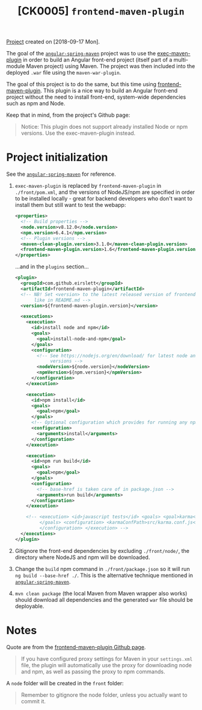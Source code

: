 #+TITLE: [CK0005] =frontend-maven-plugin=

[[file:../../code/ck0005_frontend-maven-plugin/][Project]] created on [2018-09-17 Mon].

The goal of the [[file:ck0004_angular-spring-maven.org][=angular-spring-maven=]] project was to use the
[[https://www.mojohaus.org/exec-maven-plugin/][exec-maven-plugin]] in order to build an Angular front-end project
(itself part of a multi-module Maven project) using Maven. The project
was then included into the deployed =.war= file using the
=maven-war-plugin=.

The goal of this project is to do the same, but this time using
[[https://github.com/eirslett/frontend-maven-plugin][frontend-maven-plugin]]. This plugin is a nice way to build an Angular
front-end project without the need to install front-end, system-wide
dependencies such as npm and Node.

Keep that in mind, from the project's Github page:

#+BEGIN_QUOTE
Notice: This plugin does not support already installed Node or npm
versions. Use the exec-maven-plugin instead.
#+END_QUOTE

* Project initialization

See the [[file:ck0004_angular-spring-maven.org][=angular-spring-maven=]] for reference.

1. =exec-maven-plugin= is replaced by =frontend-maven-plugin= in
   =./front/pom.xml=, and the versions of NodeJS/npm are specified in
   order to be installed locally - great for backend developers who
   don't want to install them but still want to test the webapp:

   #+BEGIN_SRC xml
     <properties>
       <!-- Build properties -->
       <node.version>v8.12.0</node.version>
       <npm.version>6.4.1</npm.version>
       <!-- Plugin versions -->
       <maven-clean-plugin.version>3.1.0</maven-clean-plugin.version>
       <frontend-maven-plugin.version>1.6</frontend-maven-plugin.version>
     </properties>
   #+END_SRC

   ...and in the =plugins= section...

   #+BEGIN_SRC xml
     <plugin>
       <groupId>com.github.eirslett</groupId>
       <artifactId>frontend-maven-plugin</artifactId>
       <!-- NB! Set <version> to the latest released version of frontend-maven-plugin, 
            like in README.md -->
       <version>${frontend-maven-plugin.version}</version>

       <executions>
         <execution>
           <id>install node and npm</id>
           <goals>
             <goal>install-node-and-npm</goal>
           </goals>
           <configuration>
             <!-- See https://nodejs.org/en/download/ for latest node and npm (lts) 
                  versions -->
             <nodeVersion>${node.version}</nodeVersion>
             <npmVersion>${npm.version}</npmVersion>
           </configuration>
         </execution>

         <execution>
           <id>npm install</id>
           <goals>
             <goal>npm</goal>
           </goals>
           <!-- Optional configuration which provides for running any npm command -->
           <configuration>
             <arguments>install</arguments>
           </configuration>
         </execution>

         <execution>
           <id>npm run build</id>
           <goals>
             <goal>npm</goal>
           </goals>
           <configuration>
             <!-- base-href is taken care of in package.json -->
             <arguments>run build</arguments>
           </configuration>
         </execution>

         <!-- <execution> <id>javascript tests</id> <goals> <goal>karma</goal> 
              </goals> <configuration> <karmaConfPath>src/karma.conf.js</karmaConfPath> 
              </configuration> </execution> -->
       </executions>
     </plugin>
   #+END_SRC

2. Gitignore the front-end dependencies by excluding =./front/node/=,
   the directory where NodeJS and npm will be downloaded.

3. Change the =build= npm command in =./front/package.json= so it will
   run =ng build --base-href ./=. This is the alternative technique
   mentioned in [[file:ck0004_angular-spring-maven.org][=angular-spring-maven=]].

4. =mvn clean package= (the local Maven from Maven wrapper also works)
   should download all dependencies and the generated =war= file
   should be deployable.

* Notes

Quote are from the [[https://github.com/eirslett/frontend-maven-plugin][frontend-maven-plugin Github page]].

#+BEGIN_QUOTE
If you have configured proxy settings for Maven in your =settings.xml=
file, the plugin will automatically use the proxy for downloading node
and npm, as well as passing the proxy to npm commands.
#+END_QUOTE

A =node= folder will be created in the =front= folder:

#+BEGIN_QUOTE
Remember to gitignore the node folder, unless you actually want to
commit it.
#+END_QUOTE
